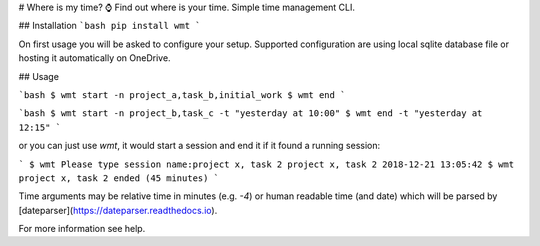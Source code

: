# Where is my time? ⌚
Find out where is your time. Simple time management CLI.

## Installation
```bash
pip install wmt
```

On first usage you will be asked to configure your setup. Supported configuration are using local sqlite database file or hosting it automatically on OneDrive.

## Usage

```bash
$ wmt start -n project_a,task_b,initial_work
$ wmt end
```

```bash
$ wmt start -n project_b,task_c -t "yesterday at 10:00"
$ wmt end -t "yesterday at 12:15"
```

or you can just use `wmt`, it would start a session and end it if it found a running session:

```
$ wmt
Please type session name:project x, task 2
project x, task 2 2018-12-21 13:05:42
$ wmt
project x, task 2 ended (45 minutes)
```

Time arguments may be relative time in minutes (e.g. `-4`) or human readable time (and date) which will be parsed by [dateparser](https://dateparser.readthedocs.io).

For more information see help.


